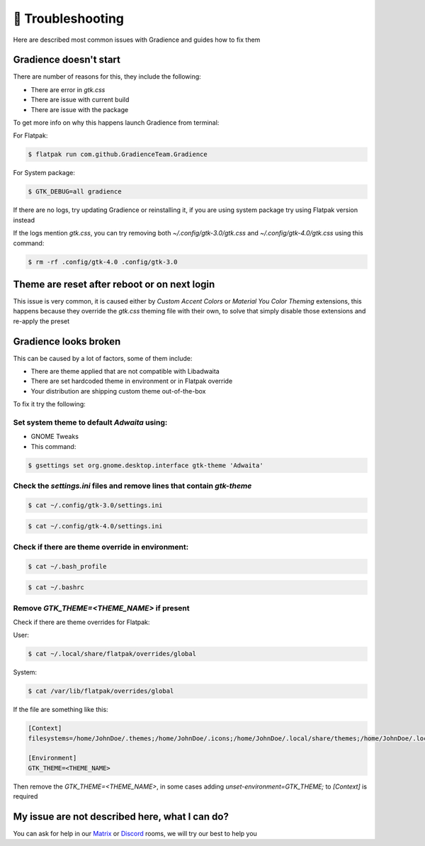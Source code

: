 .. highlight:: shell

===================
🔌️ Troubleshooting
===================

Here are described most common issues with Gradience and guides how to fix them

Gradience doesn't start
-----------------------

There are number of reasons for this, they include the following:


* There are error in `gtk.css`
* There are issue with current build
* There are issue with the package

To get more info on why this happens launch Gradience from terminal:


For Flatpak:

.. code-block:: console

    $ flatpak run com.github.GradienceTeam.Gradience

For System package:

.. code-block:: console

    $ GTK_DEBUG=all gradience

If there are no logs, try updating Gradience or reinstalling it, if you are using system package try using Flatpak version instead

If the logs mention `gtk.css`, you can try removing both `~/.config/gtk-3.0/gtk.css` and `~/.config/gtk-4.0/gtk.css` using this command:

.. code-block:: console

    $ rm -rf .config/gtk-4.0 .config/gtk-3.0

Theme are reset after reboot or on next login
---------------------------------------------

This issue is very common, it is caused either by `Custom Accent Colors` or `Material You Color Theming` extensions, this happens because they override the `gtk.css` theming file with their own, to solve that simply disable those extensions and re-apply the preset

Gradience looks broken
----------------------

This can be caused by a lot of factors, some of them include:


* There are theme applied that are not compatible with Libadwaita
* There are set hardcoded theme in environment or in Flatpak override
* Your distribution are shipping custom theme out-of-the-box

To fix it try the following:

Set system theme to default `Adwaita` using:
^^^^^^^^^^^^^^^^^^^^^^^^^^^^^^^^^^^^^^^^^^^^^^^^^^^^^^^^


* GNOME Tweaks

* This command:

.. code-block:: console

    $ gsettings set org.gnome.desktop.interface gtk-theme 'Adwaita'

Check the `settings.ini` files and remove lines that contain `gtk-theme`
^^^^^^^^^^^^^^^^^^^^^^^^^^^^^^^^^^^^^^^^^^^^^^^^^^^^^^^^^^^^^^^^^^^^^^^^^^^^^^^^^^^^

.. code-block:: console

    $ cat ~/.config/gtk-3.0/settings.ini

.. code-block:: console

    $ cat ~/.config/gtk-4.0/settings.ini

Check if there are theme override in environment:
^^^^^^^^^^^^^^^^^^^^^^^^^^^^^^^^^^^^^^^^^^^^^^^^^

.. code-block:: console

    $ cat ~/.bash_profile

.. code-block:: console

    $ cat ~/.bashrc

Remove `GTK_THEME=<THEME_NAME>` if present
^^^^^^^^^^^^^^^^^^^^^^^^^^^^^^^^^^^^^^^^^^^^^^^^

Check if there are theme overrides for Flatpak:


User:

.. code-block:: console

    $ cat ~/.local/share/flatpak/overrides/global

System:

.. code-block:: console

    $ cat /var/lib/flatpak/overrides/global

If the file are something like this:

.. code-block::

   [Context]
   filesystems=/home/JohnDoe/.themes;/home/JohnDoe/.icons;/home/JohnDoe/.local/share/themes;/home/JohnDoe/.local/share/icons;

   [Environment]
   GTK_THEME=<THEME_NAME>

Then remove the `GTK_THEME=<THEME_NAME>`, in some cases adding `unset-environment=GTK_THEME;` to `[Context]` is required

My issue are not described here, what I can do?
-----------------------------------------------

You can ask for help in our `Matrix <https://matrix.to/#/#Gradience:matrix.org>`_ or `Discord <https://discord.com/invite/4njFDtfGEZ>`_ rooms, we will try our best to help you
